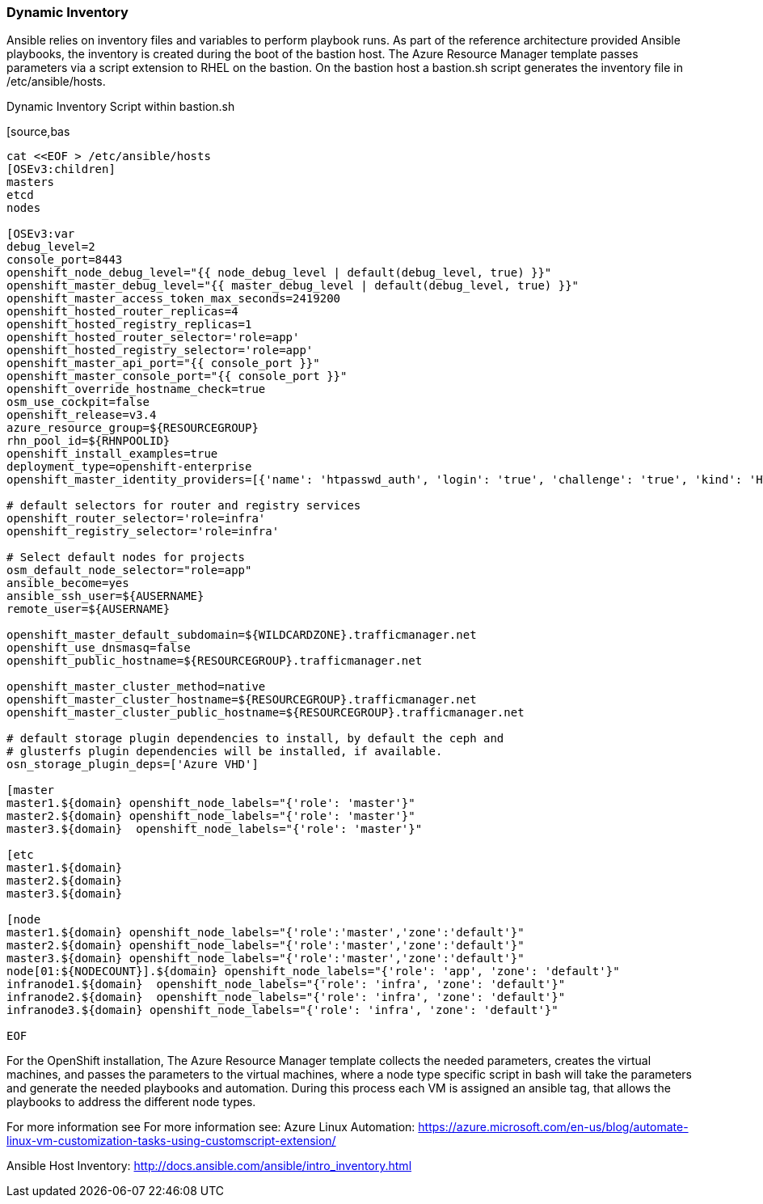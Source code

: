 === Dynamic Inventory
Ansible relies on inventory files and variables to perform playbook runs.
As part of the reference architecture provided Ansible playbooks,
the inventory is created during the boot of the bastion host. The Azure Resource Manager
template passes parameters via a script extension to RHEL on the bastion. On the bastion host
a bastion.sh script generates the inventory file in /etc/ansible/hosts.

[[app-listing]]
.Dynamic Inventory Script within bastion.sh
[source,bas
----

cat <<EOF > /etc/ansible/hosts
[OSEv3:children]
masters
etcd
nodes

[OSEv3:var
debug_level=2
console_port=8443
openshift_node_debug_level="{{ node_debug_level | default(debug_level, true) }}"
openshift_master_debug_level="{{ master_debug_level | default(debug_level, true) }}"
openshift_master_access_token_max_seconds=2419200
openshift_hosted_router_replicas=4
openshift_hosted_registry_replicas=1
openshift_hosted_router_selector='role=app'
openshift_hosted_registry_selector='role=app'
openshift_master_api_port="{{ console_port }}"
openshift_master_console_port="{{ console_port }}"
openshift_override_hostname_check=true
osm_use_cockpit=false
openshift_release=v3.4
azure_resource_group=${RESOURCEGROUP}
rhn_pool_id=${RHNPOOLID}
openshift_install_examples=true
deployment_type=openshift-enterprise
openshift_master_identity_providers=[{'name': 'htpasswd_auth', 'login': 'true', 'challenge': 'true', 'kind': 'HTPasswdPasswordIdentityProvider', 'filename': '/etc/origin/master/htpasswd'}]

# default selectors for router and registry services
openshift_router_selector='role=infra'
openshift_registry_selector='role=infra'

# Select default nodes for projects
osm_default_node_selector="role=app"
ansible_become=yes
ansible_ssh_user=${AUSERNAME}
remote_user=${AUSERNAME}

openshift_master_default_subdomain=${WILDCARDZONE}.trafficmanager.net
openshift_use_dnsmasq=false
openshift_public_hostname=${RESOURCEGROUP}.trafficmanager.net

openshift_master_cluster_method=native
openshift_master_cluster_hostname=${RESOURCEGROUP}.trafficmanager.net
openshift_master_cluster_public_hostname=${RESOURCEGROUP}.trafficmanager.net

# default storage plugin dependencies to install, by default the ceph and
# glusterfs plugin dependencies will be installed, if available.
osn_storage_plugin_deps=['Azure VHD']

[master
master1.${domain} openshift_node_labels="{'role': 'master'}"
master2.${domain} openshift_node_labels="{'role': 'master'}"
master3.${domain}  openshift_node_labels="{'role': 'master'}"

[etc
master1.${domain}
master2.${domain}
master3.${domain}

[node
master1.${domain} openshift_node_labels="{'role':'master','zone':'default'}"
master2.${domain} openshift_node_labels="{'role':'master','zone':'default'}"
master3.${domain} openshift_node_labels="{'role':'master','zone':'default'}"
node[01:${NODECOUNT}].${domain} openshift_node_labels="{'role': 'app', 'zone': 'default'}"
infranode1.${domain}  openshift_node_labels="{'role': 'infra', 'zone': 'default'}"
infranode2.${domain}  openshift_node_labels="{'role': 'infra', 'zone': 'default'}"
infranode3.${domain} openshift_node_labels="{'role': 'infra', 'zone': 'default'}"

EOF

----




For the OpenShift installation, The Azure Resource Manager template collects the
needed parameters, creates the virtual machines, and passes the parameters to the virtual
machines, where a node type specific script in bash will take the parameters and
generate the needed playbooks and automation. During this process each VM is assigned
an ansible tag, that allows the playbooks to address the different node types.


For more information see For more information see:
Azure Linux Automation: https://azure.microsoft.com/en-us/blog/automate-linux-vm-customization-tasks-using-customscript-extension/

Ansible Host Inventory: http://docs.ansible.com/ansible/intro_inventory.html

// vim: set syntax=asciidoc:

